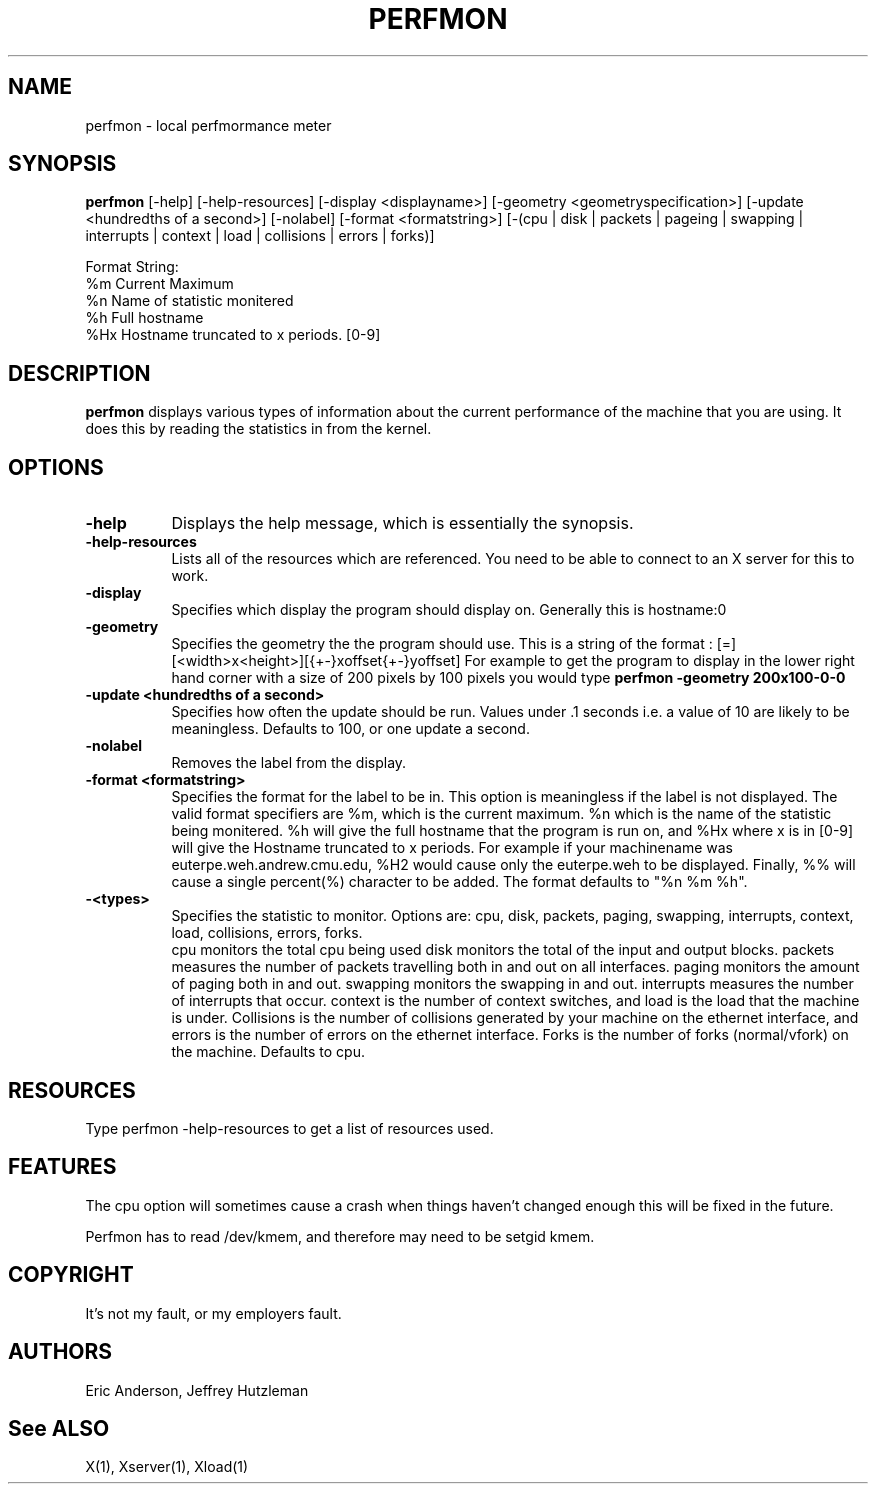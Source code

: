 .TH PERFMON 1 "Release 4" "XVersion 11"
.SH NAME
perfmon - local perfmormance meter
.SH SYNOPSIS
.B "perfmon"
[-help] [-help-resources] [-display <displayname>] 
[-geometry <geometryspecification>]
[-update <hundredths of a second>] [-nolabel] [-format <formatstring>]
[-(cpu | disk | packets | pageing | swapping | interrupts | context | load | 
collisions | errors | forks)]

Format String:
    %m  Current Maximum
    %n  Name of statistic monitered
    %h  Full hostname
    %Hx Hostname truncated to x periods. [0-9]

.SH DESCRIPTION
.PP
.B perfmon
displays various types of information about the current performance
of the machine that you are using.  It does this by reading the 
statistics in from the kernel.
.SH OPTIONS
.TP 8
.B \-help
Displays the help message, which is essentially the synopsis.
.TP 8
.B \-help-resources
Lists all of the resources which are referenced.  You need to be able to
connect to an X server for this to work.
.TP 8
.B \-display
Specifies which display the program should display on.  Generally 
this is hostname:0 
.TP 8
.B \-geometry
Specifies the geometry the the program should use.  This is a string of 
the format : [=][<width>x<height>][{+-}xoffset{+-}yoffset]  For example
to get the program to display in the lower right hand corner with a size
of 200 pixels by 100 pixels you would type 
.B perfmon -geometry 200x100-0-0
.TP 8
.B \-update <hundredths of a second>
Specifies how often the update should be run.  Values under .1 seconds
i.e. a value of 10 are likely to be meaningless.  Defaults to 100, or 
one update a second.
.TP 8
.B \-nolabel
Removes the label from the display.
.TP 8
.B \-format <formatstring>
Specifies the format for the label to be in.  This option is meaningless 
if the label is not displayed.  The valid format specifiers are %m, which
is the current maximum.  %n which is the name of the statistic being 
monitered.  %h will give the full hostname that the program is run on, and
%Hx where x is in [0-9] will give the Hostname truncated to x periods.
For example if your machinename was euterpe.weh.andrew.cmu.edu, %H2 would
cause only the euterpe.weh to be displayed.  Finally, %% will cause a single
percent(%) character to be added. The format defaults to "%n %m %h".
.TP 8

.B \-<types>
Specifies the statistic to monitor.  Options are: cpu, disk, packets, paging,
swapping, interrupts, context, load, collisions, errors, forks.
 cpu monitors the 
total cpu being used
disk monitors the total of the input and output blocks.  packets measures
the number of packets travelling both in and out on all interfaces. 
paging monitors the amount of paging both in and out.  swapping monitors
the swapping in and out.  interrupts measures the number of interrupts
that occur.  context is the number of context switches, and load is the
load that the machine is under. Collisions is the number of collisions
generated by your machine on the ethernet interface, and errors is the 
number of errors on the ethernet interface.  Forks is the number of forks
(normal/vfork) on the machine. Defaults to cpu.

.PP
.SH RESOURCES
.PP
Type perfmon -help-resources to get a list of resources used.

.SH FEATURES
The cpu option will sometimes cause a crash when things haven't changed enough
this will be fixed in the future.

Perfmon has to read /dev/kmem, and therefore may need to be setgid kmem.

.SH COPYRIGHT
It's not my fault, or my employers fault.

.SH AUTHORS
Eric Anderson, Jeffrey Hutzleman

.SH "See ALSO"
X(1), Xserver(1), Xload(1)

